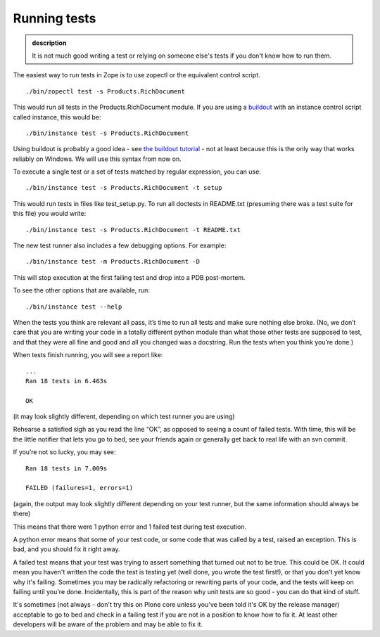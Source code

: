 Running tests
-------------

.. admonition:: description

    It is not much good writing a test or relying on someone else's tests
    if you don't know how to run them.

The easiest way to run tests in Zope is to use zopectl or the equivalent
control script.

::

      ./bin/zopectl test -s Products.RichDocument

This would run all tests in the Products.RichDocument module. If you are
using a `buildout <http://www.buildout.org/>`_ with an instance control script called instance,
this would be:

::

      ./bin/instance test -s Products.RichDocument

Using buildout is probably a good idea - see `the buildout tutorial <http://www.buildout.org/docs/tutorial.html>`_ -
not at least because this is the only way that works reliably on
Windows. We will use this syntax from now on.

To execute a single test or a set of tests matched by regular
expression, you can use:

::

      ./bin/instance test -s Products.RichDocument -t setup

This would run tests in files like test\_setup.py. To run all doctests
in README.txt (presuming there was a test suite for this file) you would
write:

::

      ./bin/instance test -s Products.RichDocument -t README.txt

The new test runner also includes a few debugging options. For example:

::

      ./bin/instance test -m Products.RichDocument -D

This will stop execution at the first failing test and drop into a PDB
post-mortem.

To see the other options that are available, run:

::

      ./bin/instance test --help

When the tests you think are relevant all pass, it’s time to run all
tests and make sure nothing else broke. (No, we don’t care that you are
writing your code in a totally different python module than what those
other tests are supposed to test, and that they were all fine and good
and all you changed was a docstring. Run the tests when you think you’re
done.)

When tests finish running, you will see a report like:

::

        ...
        Ran 18 tests in 6.463s

        OK

(it may look slightly different, depending on which test runner you are
using)

Rehearse a satisfied sigh as you read the line “OK”, as opposed to
seeing a count of failed tests. With time, this will be the little
notifier that lets you go to bed, see your friends again or generally
get back to real life with an svn commit.

If you’re not so lucky, you may see:

::

        Ran 18 tests in 7.009s

        FAILED (failures=1, errors=1)

(again, the output may look slightly different depending on your test
runner, but the same information should always be there)

This means that there were 1 python error and 1 failed test during test
execution.

A python error means that some of your test code, or some code that was
called by a test, raised an exception. This is bad, and you should fix
it right away.

A failed test means that your test was trying to assert something that
turned out not to be true. This could be OK. It could mean you haven't
written the code the test is testing yet (well done, you wrote the test
first!), or that you don't yet know why it's failing. Sometimes you may
be radically refactoring or rewriting parts of your code, and the tests
will keep on failing until you're done. Incidentally, this is part of
the reason why unit tests are so good - you can do that kind of stuff.

It's sometimes (not always - don't try this on Plone core unless you've
been told it's OK by the release manager) acceptable to go to bed and
check in a failing test if you are not in a position to know how to fix it.
At least other developers will be aware of the problem and may be able to fix it.
